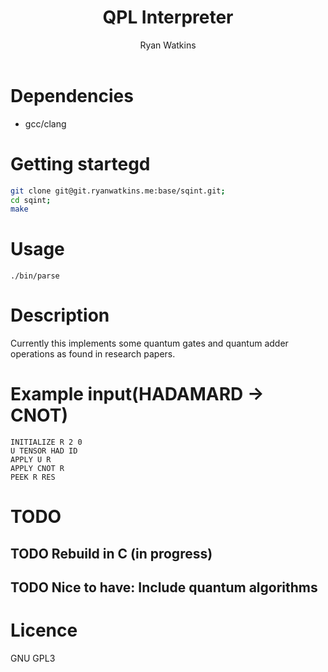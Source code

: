 # -*- mode: org; -*-
#+AUTHOR: Ryan Watkins
#+TITLE: QPL Interpreter

* Dependencies
- gcc/clang

* Getting startegd
#+BEGIN_SRC sh
git clone git@git.ryanwatkins.me:base/sqint.git;
cd sqint;
make
#+END_SRC

* Usage
#+BEGIN_SRC shell
./bin/parse
#+END_SRC

* Description
Currently this implements some quantum gates and quantum adder operations as found in research papers.

* Example input(HADAMARD -> CNOT)
#+BEGIN_SRC
INITIALIZE R 2 0
U TENSOR HAD ID
APPLY U R
APPLY CNOT R
PEEK R RES
#+END_SRC

* TODO
** TODO Rebuild in C (in progress)
** TODO Nice to have: Include quantum algorithms

* Licence
GNU GPL3
